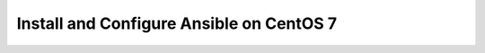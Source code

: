 *********************************************
**Install and Configure Ansible on CentOS 7**
*********************************************
